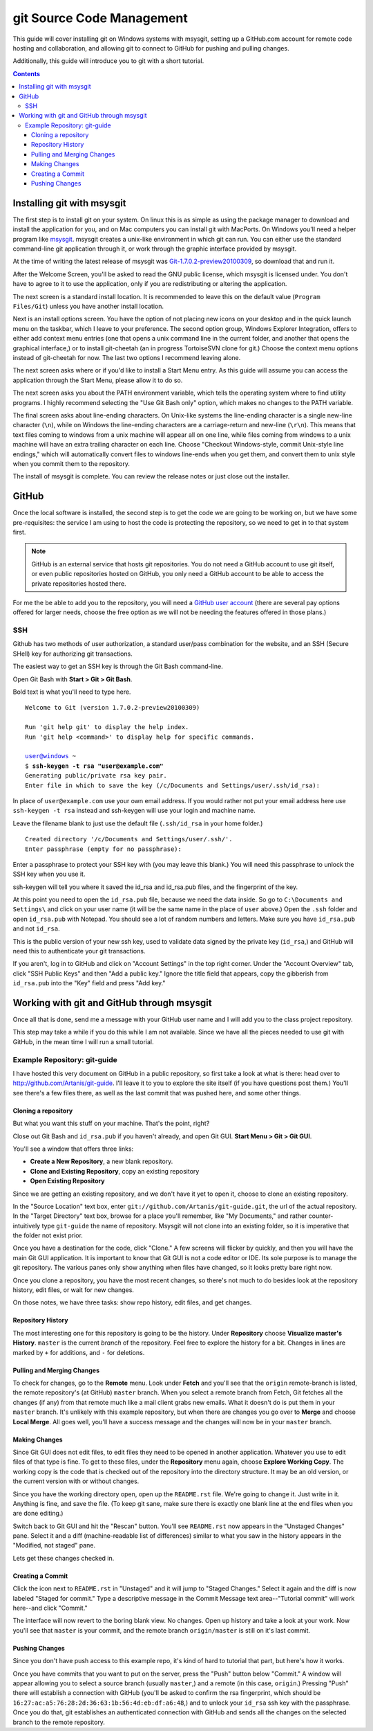 ==========================
git Source Code Management
==========================
This guide will cover installing git on Windows systems with msysgit,
setting up a GitHub.com account for remote code hosting and
collaboration, and allowing git to connect to GitHub for pushing and
pulling changes.

Additionally, this guide will introduce you to git with a short
tutorial.

.. contents::

---------------------------
Installing git with msysgit
---------------------------
The first step is to install git on your system. On linux this is as
simple as using the package manager to download and install the
application for you, and on Mac computers you can install git with
MacPorts. On Windows you'll need a helper program like msysgit_.
msysgit creates a unix-like environment in which git can run. You can
either use the standard command-line git application through it, or
work through the graphic interface provided by msysgit.

At the time of writing the latest release of msysgit was
`Git-1.7.0.2-preview20100309`_, so download that and run it.

After the Welcome Screen, you'll be asked to read the GNU public
license, which msysgit is licensed under. You don't have to agree to it
to use the application, only if you are redistributing or altering the
application.

The next screen is a standard install location. It is recommended to
leave this on the default value (``Program Files/Git``) unless you have
another install location.

Next is an install options screen. You have the option of not placing
new icons on your desktop and in the quick launch menu on the taskbar,
which I leave to your preference. The second option group, Windows
Explorer Integration, offers to either add context menu entries (one
that opens a unix command line in the current folder, and another that
opens the graphical interface,) or to install git-cheetah (an in
progress TortoiseSVN clone for git.) Choose the context menu options
instead of git-cheetah for now. The last two options I recommend
leaving alone.

The next screen asks where or if you'd like to install a Start Menu
entry. As this guide will assume you can access the application through
the Start Menu, please allow it to do so.

The next screen asks you about the PATH environment variable, which
tells the operating system where to find utility programs. I highly
recommend selecting the "Use Git Bash only" option, which makes no
changes to the PATH variable.

The final screen asks about line-ending characters. On Unix-like systems
the line-ending character is a single new-line character (``\n``), while
on Windows the line-ending characters are a carriage-return and
new-line (``\r\n``). This means that text files coming to windows from
a unix machine will appear all on one line, while files coming from
windows to a unix machine will have an extra trailing character on
each line. Choose "Checkout Windows-style, commit Unix-style line
endings," which will automatically convert files to windows line-ends
when you get them, and convert them to unix style when you commit them
to the repository.

The install of msysgit is complete. You can review the release notes or
just close out the installer.

.. _msysgit: http://code.google.com/p/msysgit/

.. _Git-1.7.0.2-preview20100309: http://msysgit.googlecode.com/files/Git-1.7.0.2-preview20100309.exe

------
GitHub
------
Once the local software is installed, the second step is to get the
code we are going to be working on, but we have some pre-requisites: the
service I am using to host the code is protecting the repository, so we
need to get in to that system first.

.. note::
    
    GitHub is an external service that hosts git repositories. You do
    not need a GitHub account to use git itself, or even public
    repositories hosted on GitHub, you only need a GitHub account to be
    able to access the private repositories hosted there.

For me the be able to add you to the repository, you will need a
`GitHub user account`_ (there are several pay options offered for larger
needs, choose the free option as we will not be needing the features
offered in those plans.)

.. _GitHub user account: http://github.com/plans

SSH
---

Github has two methods of user authorization, a standard user/pass
combination for the website, and an SSH (Secure SHell) key for
authorizing git transactions.

The easiest way to get an SSH key is through the Git Bash command-line.

Open Git Bash with **Start > Git > Git Bash**.

Bold text is what you'll need to type here.

.. parsed-literal::
    
    Welcome to Git (version 1.7.0.2-preview20100309)
    
    Run 'git help git' to display the help index.
    Run 'git help <command>' to display help for specific commands.
    
    user@windows ~
    $ **ssh-keygen -t rsa "user@example.com"**
    Generating public/private rsa key pair.
    Enter file in which to save the key (/c/Documents and Settings/user/.ssh/id_rsa):

In place of ``user@example.com`` use your own email address. If you
would rather not put your email address here use ``ssh-keygen -t rsa``
instead and ssh-keygen will use your login and machine name.

Leave the filename blank to just use the default file (``.ssh/id_rsa``
in your home folder.)

.. parsed-literal::
    
    Created directory '/c/Documents and Settings/user/.ssh/'.
    Enter passphrase (empty for no passphrase):

Enter a passphrase to protect your SSH key with (you may leave this
blank.) You will need this passphrase to unlock the SSH key when you
use it.

ssh-keygen will tell you where it saved the id_rsa and id_rsa.pub
files, and the fingerprint of the key.

At this point you need to open the ``id_rsa.pub`` file, because we need
the data inside. So go to ``C:\Documents and Settings\`` and click on
your user name (it will be the same name in the place of ``user``
above.) Open the ``.ssh`` folder and open ``id_rsa.pub`` with Notepad.
You should see a lot of random numbers and letters. Make sure you have
``id_rsa.pub`` and not ``id_rsa``.

This is the public version of your new ssh key, used to validate data
signed by the private key (``id_rsa``,) and GitHub will need this to
authenticate your git transactions.

If you aren't, log in to GitHub and click on "Account Settings" in the
top right corner. Under the "Account Overview" tab, click
"SSH Public Keys" and then "Add a public key." Ignore the title field
that appears, copy the gibberish from ``id_rsa.pub`` into the
"Key" field and press "Add key."

-------------------------------------------
Working with git and GitHub through msysgit
-------------------------------------------
Once all that is done, send me a message with your GitHub user name and
I will add you to the class project repository.

This step may take a while if you do this while I am not available.
Since we have all the pieces needed to use git with GitHub, in the mean
time I will run a small tutorial.

Example Repository: git-guide
-----------------------------
I have hosted this very document on GitHub in a public repository, so
first take a look at what is there: head over to
http://github.com/Artanis/git-guide. I'll leave it to you to explore
the site itself (if you have questions post them.) You'll see there's a
few files there, as well as the last commit that was pushed here, and
some other things.

Cloning a repository
~~~~~~~~~~~~~~~~~~~~
But what you want this stuff on your machine. That's the point, right?

Close out Git Bash and ``id_rsa.pub`` if you haven't already, and open
Git GUI. **Start Menu > Git > Git GUI**.

You'll see a window that offers three links:

* **Create a New Repository**, a new blank repository.
* **Clone and Existing Repository**, copy an existing repository
* **Open Existing Repository**

Since we are getting an existing repository, and we don't have it yet
to open it, choose to clone an existing repository.

In the "Source Location" text box, enter
``git://github.com/Artanis/git-guide.git``, the url of the actual
repository. In the "Target Directory" text box, browse for a place
you'll remember, like "My Documents," and rather counter-intuitively
type ``git-guide`` the name of repository. Msysgit will not clone into
an existing folder, so it is imperative that the folder not exist prior.

Once you have a destination for the code, click "Clone." A few screens
will flicker by quickly, and then you will have the main Git GUI
application. It is important to know that Git GUI is not a code editor
or IDE. Its sole purpose is to manage the git repository. The various
panes only show anything when files have changed, so it looks pretty
bare right now.

Once you clone a repository, you have the most recent changes, so
there's not much to do besides look at the repository history, edit
files, or wait for new changes.

On those notes, we have three tasks: show repo history, edit files, and
get changes.

Repository History
~~~~~~~~~~~~~~~~~~
The most interesting one for this repository is going to be the history.
Under **Repository** choose **Visualize master's History**. ``master``
is the current *branch* of the repository. Feel free to explore the
history for a bit. Changes in lines are marked by ``+`` for additions,
and ``-`` for deletions.

Pulling and Merging Changes
~~~~~~~~~~~~~~~~~~~~~~~~~~~
To check for changes, go to the **Remote** menu. Look under **Fetch**
and you'll see that the ``origin`` remote-branch is listed, the remote
repository's (at GitHub) ``master`` branch. When you select a remote
branch from Fetch, Git fetches all the changes (if any) from that
remote much like a mail client grabs new emails. What it doesn't do is
put them in your ``master`` branch. It's unlikely with this example
repository, but when there are changes you go over to **Merge** and
choose **Local Merge**. All goes well, you'll have a success message and
the changes will now be in your ``master`` branch.

Making Changes
~~~~~~~~~~~~~~
Since Git GUI does not edit files, to edit files they need to be opened
in another application. Whatever you use to edit files of that type is
fine. To get to these files, under the **Repository** menu again, choose
**Explore Working Copy**. The working copy is the code that is checked
out of the repository into the directory structure. It may be an old
version, or the current version with or without changes.

Since you have the working directory open, open up the ``README.rst``
file. We're going to change it. Just write in it. Anything is fine, and
save the file. (To keep git sane, make sure there is exactly one blank
line at the end files when you are done editing.)

Switch back to Git GUI and hit the "Rescan" button. You'll see
``README.rst`` now appears in the "Unstaged Changes" pane. Select it
and a diff (machine-readable list of differences) similar to what you
saw in the history appears in the "Modified, not staged" pane.

Lets get these changes checked in.

Creating a Commit
~~~~~~~~~~~~~~~~~
Click the icon next to ``README.rst`` in "Unstaged" and it will jump to
"Staged Changes." Select it again and the diff is now labeled "Staged
for commit." Type a descriptive message in the Commit Message text
area--"Tutorial commit" will work here--and click "Commit."

The interface will now revert to the boring blank view. No changes.
Open up history and take a look at your work. Now you'll see that
``master`` is your commit, and the remote branch ``origin/master`` is
still on it's last commit.

Pushing Changes
~~~~~~~~~~~~~~~
Since you don't have push access to this example repo, it's kind of
hard to tutorial that part, but here's how it works.

Once you have commits that you want to put on the server, press the
"Push" button below "Commit." A window will appear allowing you to
select a source branch (usually ``master``,) and a remote (in this case,
``origin``.) Pressing "Push" there will establish a connection with
GitHub (you'll be asked to confirm the rsa fingerprint, which should be
``16:27:ac:a5:76:28:2d:36:63:1b:56:4d:eb:df:a6:48``,) and to unlock your
``id_rsa`` ssh key with the passphrase. Once you do that, git
establishes an authenticated connection with GitHub and sends all the
changes on the selected branch to the remote repository.

..  The github repository for the class project will be
    https://github.com/Artanis/CSC220-Class-Project (since this is a
    private repository you will not be able to view this until a few
    steps in.)

